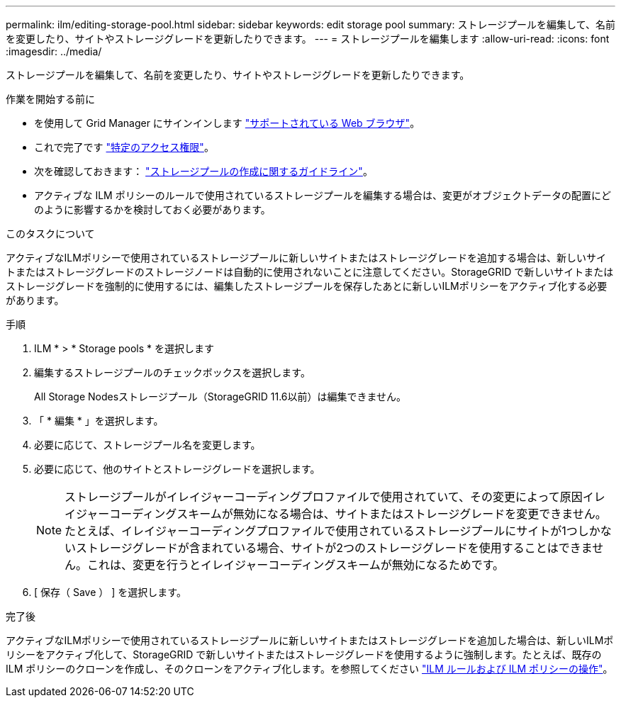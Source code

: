 ---
permalink: ilm/editing-storage-pool.html 
sidebar: sidebar 
keywords: edit storage pool 
summary: ストレージプールを編集して、名前を変更したり、サイトやストレージグレードを更新したりできます。 
---
= ストレージプールを編集します
:allow-uri-read: 
:icons: font
:imagesdir: ../media/


[role="lead"]
ストレージプールを編集して、名前を変更したり、サイトやストレージグレードを更新したりできます。

.作業を開始する前に
* を使用して Grid Manager にサインインします link:../admin/web-browser-requirements.html["サポートされている Web ブラウザ"]。
* これで完了です link:../admin/admin-group-permissions.html["特定のアクセス権限"]。
* 次を確認しておきます： link:guidelines-for-creating-storage-pools.html["ストレージプールの作成に関するガイドライン"]。
* アクティブな ILM ポリシーのルールで使用されているストレージプールを編集する場合は、変更がオブジェクトデータの配置にどのように影響するかを検討しておく必要があります。


.このタスクについて
アクティブなILMポリシーで使用されているストレージプールに新しいサイトまたはストレージグレードを追加する場合は、新しいサイトまたはストレージグレードのストレージノードは自動的に使用されないことに注意してください。StorageGRID で新しいサイトまたはストレージグレードを強制的に使用するには、編集したストレージプールを保存したあとに新しいILMポリシーをアクティブ化する必要があります。

.手順
. ILM * > * Storage pools * を選択します
. 編集するストレージプールのチェックボックスを選択します。
+
All Storage Nodesストレージプール（StorageGRID 11.6以前）は編集できません。

. 「 * 編集 * 」を選択します。
. 必要に応じて、ストレージプール名を変更します。
. 必要に応じて、他のサイトとストレージグレードを選択します。
+

NOTE: ストレージプールがイレイジャーコーディングプロファイルで使用されていて、その変更によって原因イレイジャーコーディングスキームが無効になる場合は、サイトまたはストレージグレードを変更できません。たとえば、イレイジャーコーディングプロファイルで使用されているストレージプールにサイトが1つしかないストレージグレードが含まれている場合、サイトが2つのストレージグレードを使用することはできません。これは、変更を行うとイレイジャーコーディングスキームが無効になるためです。

. [ 保存（ Save ） ] を選択します。


.完了後
アクティブなILMポリシーで使用されているストレージプールに新しいサイトまたはストレージグレードを追加した場合は、新しいILMポリシーをアクティブ化して、StorageGRID で新しいサイトまたはストレージグレードを使用するように強制します。たとえば、既存の ILM ポリシーのクローンを作成し、そのクローンをアクティブ化します。を参照してください link:working-with-ilm-rules-and-ilm-policies.html["ILM ルールおよび ILM ポリシーの操作"]。
